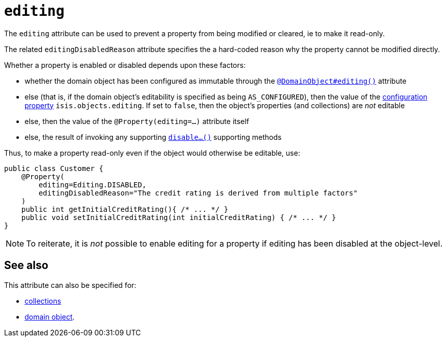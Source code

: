 = `editing`
:Notice: Licensed to the Apache Software Foundation (ASF) under one or more contributor license agreements. See the NOTICE file distributed with this work for additional information regarding copyright ownership. The ASF licenses this file to you under the Apache License, Version 2.0 (the "License"); you may not use this file except in compliance with the License. You may obtain a copy of the License at. http://www.apache.org/licenses/LICENSE-2.0 . Unless required by applicable law or agreed to in writing, software distributed under the License is distributed on an "AS IS" BASIS, WITHOUT WARRANTIES OR  CONDITIONS OF ANY KIND, either express or implied. See the License for the specific language governing permissions and limitations under the License.
:page-partial:


The `editing` attribute can be used to prevent a property from being modified or cleared, ie to make it read-only.

The related `editingDisabledReason` attribute specifies the a hard-coded reason why the property cannot be modified directly.

Whether a property is enabled or disabled depends upon these factors:

* whether the domain object has been configured as immutable through the xref:refguide:DomainObject/editing.adoc[`@DomainObject#editing()`] attribute

* else (that is, if the domain object's editability is specified as being `AS_CONFIGURED`), then the value of the xref:refguide:config:configuring-core.adoc[configuration property] `isis.objects.editing`.  If set to `false`, then the object's properties (and collections) are __not__ editable

* else, then the value of the `@Property(editing=...)` attribute itself

* else, the result of invoking any supporting xref:refguide:applib-cm:rgcms.adoc#\_rgcms_methods_prefixes_disable[`disable...()`] supporting methods


Thus, to make a property read-only even if the object would otherwise be editable, use:

[source,java]
----
public class Customer {
    @Property(
        editing=Editing.DISABLED,
        editingDisabledReason="The credit rating is derived from multiple factors"
    )
    public int getInitialCreditRating(){ /* ... */ }
    public void setInitialCreditRating(int initialCreditRating) { /* ... */ }
}
----

[NOTE]
====
To reiterate, it is _not_ possible to enable editing for a property if editing has been disabled at the object-level.
====



== See also

This attribute can also be specified for:

* xref:refguide:applib-ant:Collection.adoc#editing[collections]
* xref:refguide:applib-ant:DomainObject.adoc#editing[domain object].
